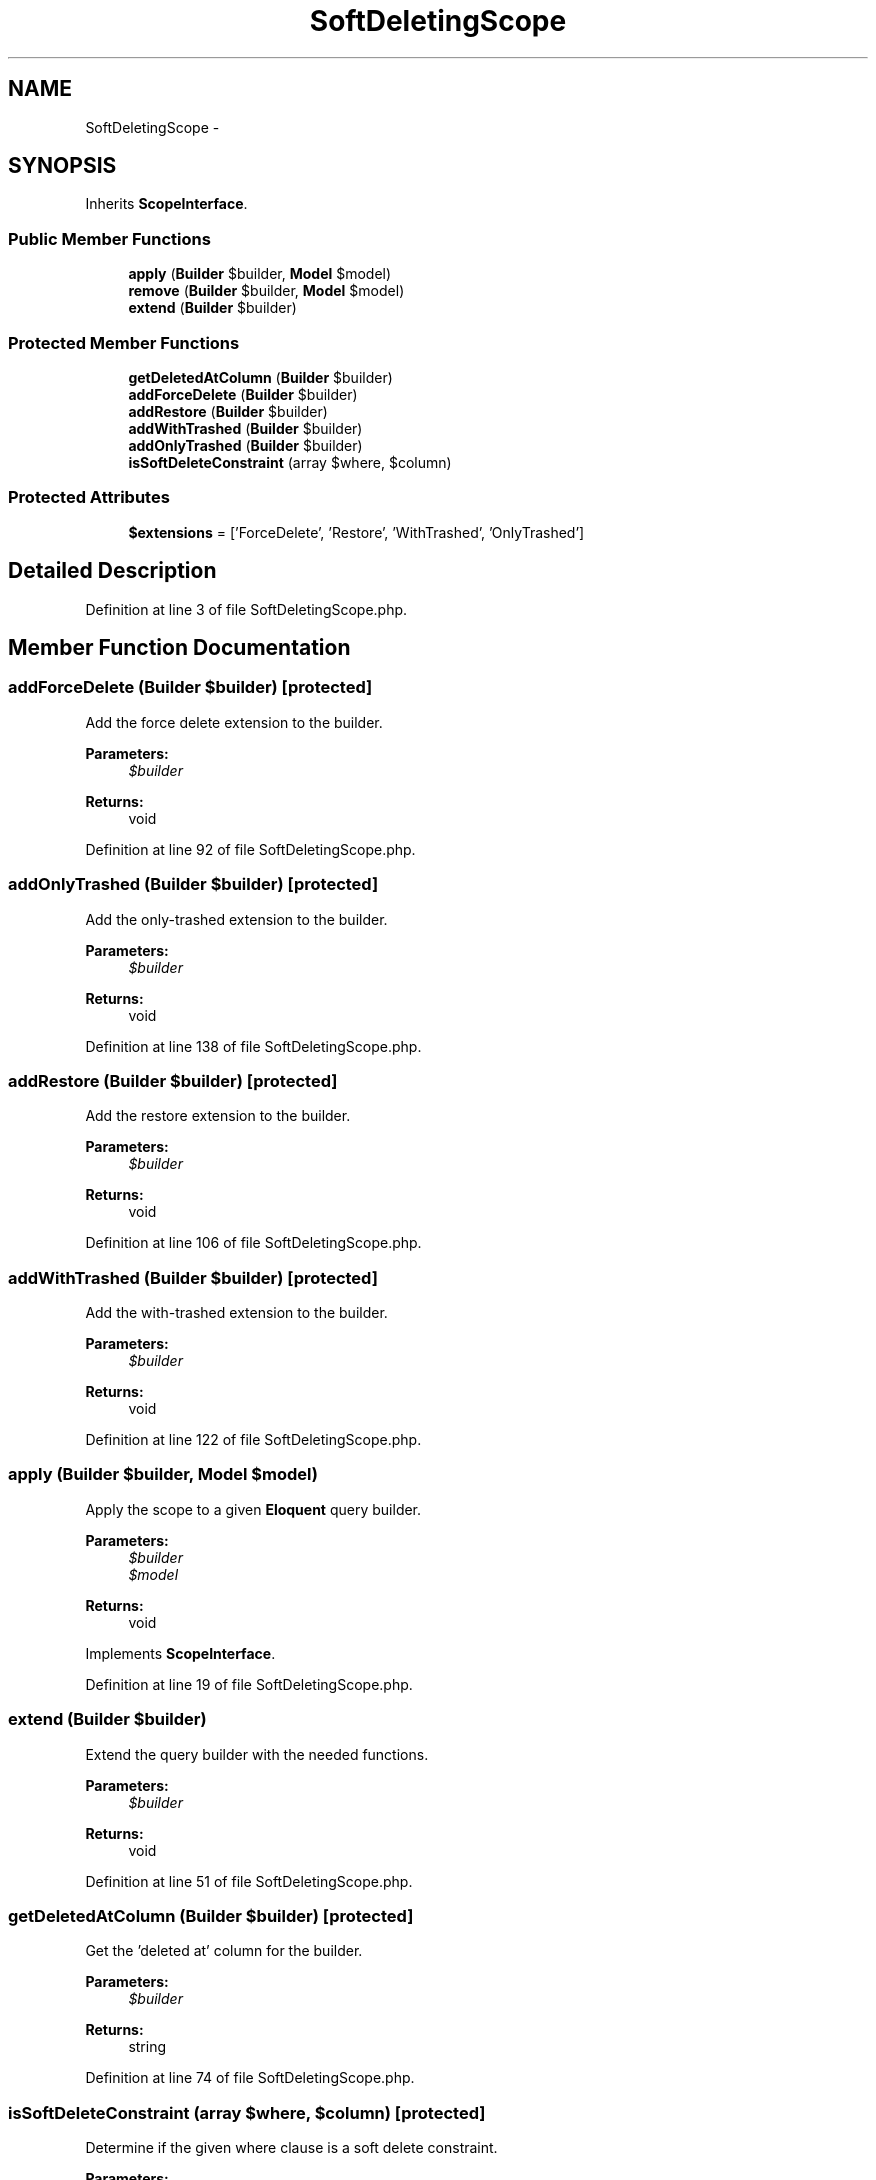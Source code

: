 .TH "SoftDeletingScope" 3 "Tue Apr 14 2015" "Version 1.0" "VirtualSCADA" \" -*- nroff -*-
.ad l
.nh
.SH NAME
SoftDeletingScope \- 
.SH SYNOPSIS
.br
.PP
.PP
Inherits \fBScopeInterface\fP\&.
.SS "Public Member Functions"

.in +1c
.ti -1c
.RI "\fBapply\fP (\fBBuilder\fP $builder, \fBModel\fP $model)"
.br
.ti -1c
.RI "\fBremove\fP (\fBBuilder\fP $builder, \fBModel\fP $model)"
.br
.ti -1c
.RI "\fBextend\fP (\fBBuilder\fP $builder)"
.br
.in -1c
.SS "Protected Member Functions"

.in +1c
.ti -1c
.RI "\fBgetDeletedAtColumn\fP (\fBBuilder\fP $builder)"
.br
.ti -1c
.RI "\fBaddForceDelete\fP (\fBBuilder\fP $builder)"
.br
.ti -1c
.RI "\fBaddRestore\fP (\fBBuilder\fP $builder)"
.br
.ti -1c
.RI "\fBaddWithTrashed\fP (\fBBuilder\fP $builder)"
.br
.ti -1c
.RI "\fBaddOnlyTrashed\fP (\fBBuilder\fP $builder)"
.br
.ti -1c
.RI "\fBisSoftDeleteConstraint\fP (array $where, $column)"
.br
.in -1c
.SS "Protected Attributes"

.in +1c
.ti -1c
.RI "\fB$extensions\fP = ['ForceDelete', 'Restore', 'WithTrashed', 'OnlyTrashed']"
.br
.in -1c
.SH "Detailed Description"
.PP 
Definition at line 3 of file SoftDeletingScope\&.php\&.
.SH "Member Function Documentation"
.PP 
.SS "addForceDelete (\fBBuilder\fP $builder)\fC [protected]\fP"
Add the force delete extension to the builder\&.
.PP
\fBParameters:\fP
.RS 4
\fI$builder\fP 
.RE
.PP
\fBReturns:\fP
.RS 4
void 
.RE
.PP

.PP
Definition at line 92 of file SoftDeletingScope\&.php\&.
.SS "addOnlyTrashed (\fBBuilder\fP $builder)\fC [protected]\fP"
Add the only-trashed extension to the builder\&.
.PP
\fBParameters:\fP
.RS 4
\fI$builder\fP 
.RE
.PP
\fBReturns:\fP
.RS 4
void 
.RE
.PP

.PP
Definition at line 138 of file SoftDeletingScope\&.php\&.
.SS "addRestore (\fBBuilder\fP $builder)\fC [protected]\fP"
Add the restore extension to the builder\&.
.PP
\fBParameters:\fP
.RS 4
\fI$builder\fP 
.RE
.PP
\fBReturns:\fP
.RS 4
void 
.RE
.PP

.PP
Definition at line 106 of file SoftDeletingScope\&.php\&.
.SS "addWithTrashed (\fBBuilder\fP $builder)\fC [protected]\fP"
Add the with-trashed extension to the builder\&.
.PP
\fBParameters:\fP
.RS 4
\fI$builder\fP 
.RE
.PP
\fBReturns:\fP
.RS 4
void 
.RE
.PP

.PP
Definition at line 122 of file SoftDeletingScope\&.php\&.
.SS "apply (\fBBuilder\fP $builder, \fBModel\fP $model)"
Apply the scope to a given \fBEloquent\fP query builder\&.
.PP
\fBParameters:\fP
.RS 4
\fI$builder\fP 
.br
\fI$model\fP 
.RE
.PP
\fBReturns:\fP
.RS 4
void 
.RE
.PP

.PP
Implements \fBScopeInterface\fP\&.
.PP
Definition at line 19 of file SoftDeletingScope\&.php\&.
.SS "extend (\fBBuilder\fP $builder)"
Extend the query builder with the needed functions\&.
.PP
\fBParameters:\fP
.RS 4
\fI$builder\fP 
.RE
.PP
\fBReturns:\fP
.RS 4
void 
.RE
.PP

.PP
Definition at line 51 of file SoftDeletingScope\&.php\&.
.SS "getDeletedAtColumn (\fBBuilder\fP $builder)\fC [protected]\fP"
Get the 'deleted at' column for the builder\&.
.PP
\fBParameters:\fP
.RS 4
\fI$builder\fP 
.RE
.PP
\fBReturns:\fP
.RS 4
string 
.RE
.PP

.PP
Definition at line 74 of file SoftDeletingScope\&.php\&.
.SS "isSoftDeleteConstraint (array $where,  $column)\fC [protected]\fP"
Determine if the given where clause is a soft delete constraint\&.
.PP
\fBParameters:\fP
.RS 4
\fI$where\fP 
.br
\fI$column\fP 
.RE
.PP
\fBReturns:\fP
.RS 4
bool 
.RE
.PP

.PP
Definition at line 159 of file SoftDeletingScope\&.php\&.
.SS "remove (\fBBuilder\fP $builder, \fBModel\fP $model)"
Remove the scope from the given \fBEloquent\fP query builder\&.
.PP
\fBParameters:\fP
.RS 4
\fI$builder\fP 
.br
\fI$model\fP 
.RE
.PP
\fBReturns:\fP
.RS 4
void 
.RE
.PP

.PP
Implements \fBScopeInterface\fP\&.
.PP
Definition at line 33 of file SoftDeletingScope\&.php\&.
.SH "Field Documentation"
.PP 
.SS "$extensions = ['ForceDelete', 'Restore', 'WithTrashed', 'OnlyTrashed']\fC [protected]\fP"

.PP
Definition at line 10 of file SoftDeletingScope\&.php\&.

.SH "Author"
.PP 
Generated automatically by Doxygen for VirtualSCADA from the source code\&.
